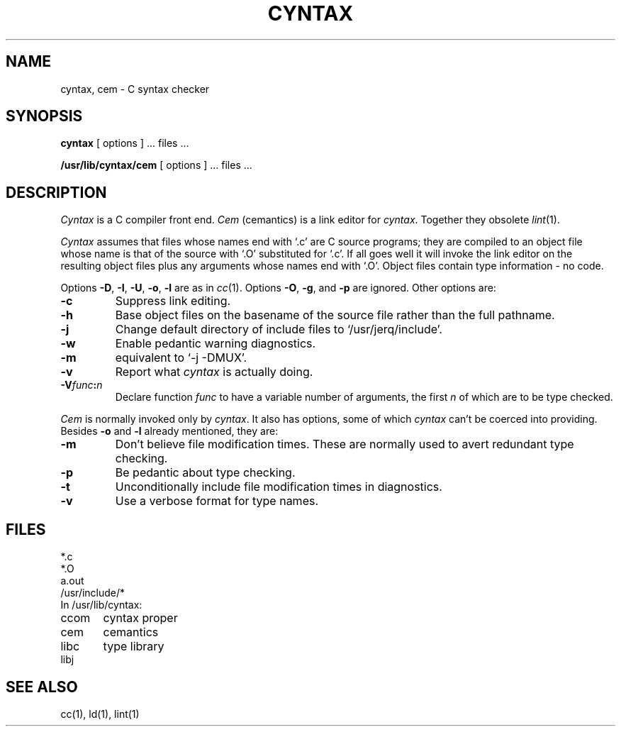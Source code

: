 .TH CYNTAX 1
.SH NAME
cyntax, cem \- C syntax checker
.SH SYNOPSIS
.B cyntax
[ options ] ... files ...
.PP
.B /usr/lib/cyntax/cem
[ options ] ... files ...
.SH DESCRIPTION
.I Cyntax
is a C compiler front end.
.I Cem
(cemantics) is a link editor for
.IR cyntax .
Together they obsolete
.IR lint (1).
.PP
.I Cyntax
assumes that files whose names end with `.c' are
C source programs; they are compiled to an
object file 
whose name is that of the source with `.O' substituted
for `.c'.
If all goes well
it will invoke the link editor
on the resulting object files plus any arguments
whose names end with `.O'.
Object files contain type information \- no code.
.PP
Options
.BR \-D ,
.BR \-I ,
.BR \-U ,
.BR \-o ,
.BR \-l
are as in
.IR cc (1).
Options
.BR \-O ,
.BR \-g ,
and
.BR \-p
are ignored.
Other options are:
.TP
.B \-c
Suppress link editing.
.PD 0
.TP
.B \-h
Base object files on the basename of the source file
rather than the full pathname.
.TP
.B \-j
Change default directory of include files to
`/usr/jerq/include'.
.TP
.B \-w
Enable pedantic warning diagnostics.
.TP
.B \-m
equivalent to `\-j \-DMUX'.
.TP
.B \-v
Report what
.I cyntax 
is actually doing.
.TP
.BI \-V func : n
Declare function
.I func
to have a variable number of arguments, the first
.I n
of which are to be type checked.
.PD
.PP
.I Cem
is normally invoked only by
.IR cyntax .
It also has options, some of which
.I cyntax
can't be coerced into providing.
Besides
.B \-o
and
.B \-l
already mentioned, they are:
.TP
.B \-m
Don't believe file modification times.
These are normally used to avert redundant type checking.
.TP
.B \-p
Be pedantic about type checking.
.TP
.B \-t
Unconditionally include file modification times in diagnostics.
.TP
.B \-v
Use a verbose format for type names.
.SH FILES
.nf
*.c
*.O
a.out
/usr/include/*
In /usr/lib/cyntax:
ccom	cyntax proper
cem	cemantics
libc	type library
libj
.fi
.SH SEE ALSO
cc(1), ld(1), lint(1)
